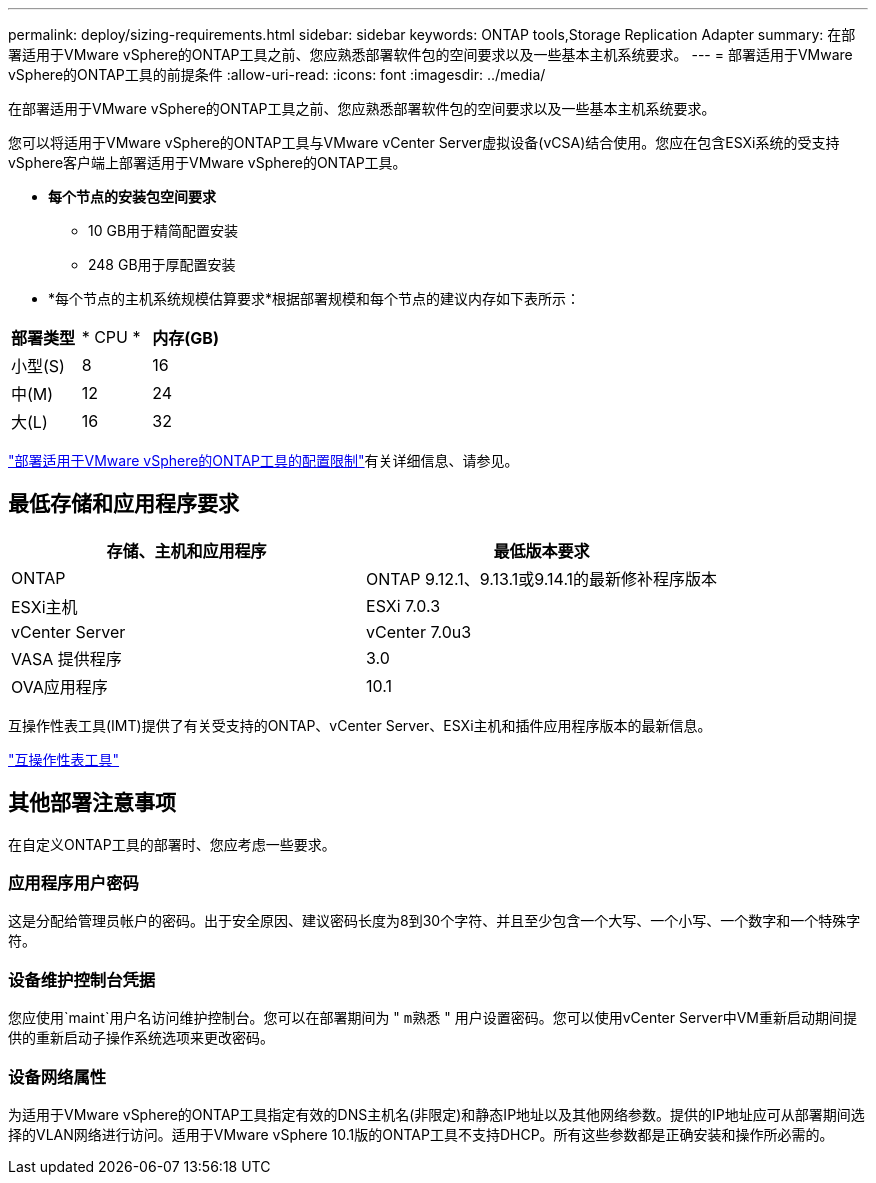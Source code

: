 ---
permalink: deploy/sizing-requirements.html 
sidebar: sidebar 
keywords: ONTAP tools,Storage Replication Adapter 
summary: 在部署适用于VMware vSphere的ONTAP工具之前、您应熟悉部署软件包的空间要求以及一些基本主机系统要求。 
---
= 部署适用于VMware vSphere的ONTAP工具的前提条件
:allow-uri-read: 
:icons: font
:imagesdir: ../media/


[role="lead"]
在部署适用于VMware vSphere的ONTAP工具之前、您应熟悉部署软件包的空间要求以及一些基本主机系统要求。

您可以将适用于VMware vSphere的ONTAP工具与VMware vCenter Server虚拟设备(vCSA)结合使用。您应在包含ESXi系统的受支持vSphere客户端上部署适用于VMware vSphere的ONTAP工具。

* *每个节点的安装包空间要求*
+
** 10 GB用于精简配置安装
** 248 GB用于厚配置安装


* *每个节点的主机系统规模估算要求*根据部署规模和每个节点的建议内存如下表所示：


|===


| *部署类型* | * CPU * | *内存(GB)* 


| 小型(S) | 8 | 16 


| 中(M) | 12 | 24 


| 大(L) | 16 | 32 
|===
link:../deploy/config-limits.html["部署适用于VMware vSphere的ONTAP工具的配置限制"]有关详细信息、请参见。



== 最低存储和应用程序要求

|===
| 存储、主机和应用程序 | 最低版本要求 


| ONTAP | ONTAP 9.12.1、9.13.1或9.14.1的最新修补程序版本 


| ESXi主机 | ESXi 7.0.3 


| vCenter Server | vCenter 7.0u3 


| VASA 提供程序 | 3.0 


| OVA应用程序 | 10.1 
|===
互操作性表工具(IMT)提供了有关受支持的ONTAP、vCenter Server、ESXi主机和插件应用程序版本的最新信息。

https://imt.netapp.com/matrix/imt.jsp?components=105475;&solution=1777&isHWU&src=IMT["互操作性表工具"^]



== 其他部署注意事项

在自定义ONTAP工具的部署时、您应考虑一些要求。



=== 应用程序用户密码

这是分配给管理员帐户的密码。出于安全原因、建议密码长度为8到30个字符、并且至少包含一个大写、一个小写、一个数字和一个特殊字符。



=== 设备维护控制台凭据

您应使用`maint`用户名访问维护控制台。您可以在部署期间为 " `m熟悉` " 用户设置密码。您可以使用vCenter Server中VM重新启动期间提供的重新启动子操作系统选项来更改密码。



=== 设备网络属性

为适用于VMware vSphere的ONTAP工具指定有效的DNS主机名(非限定)和静态IP地址以及其他网络参数。提供的IP地址应可从部署期间选择的VLAN网络进行访问。适用于VMware vSphere 10.1版的ONTAP工具不支持DHCP。所有这些参数都是正确安装和操作所必需的。
